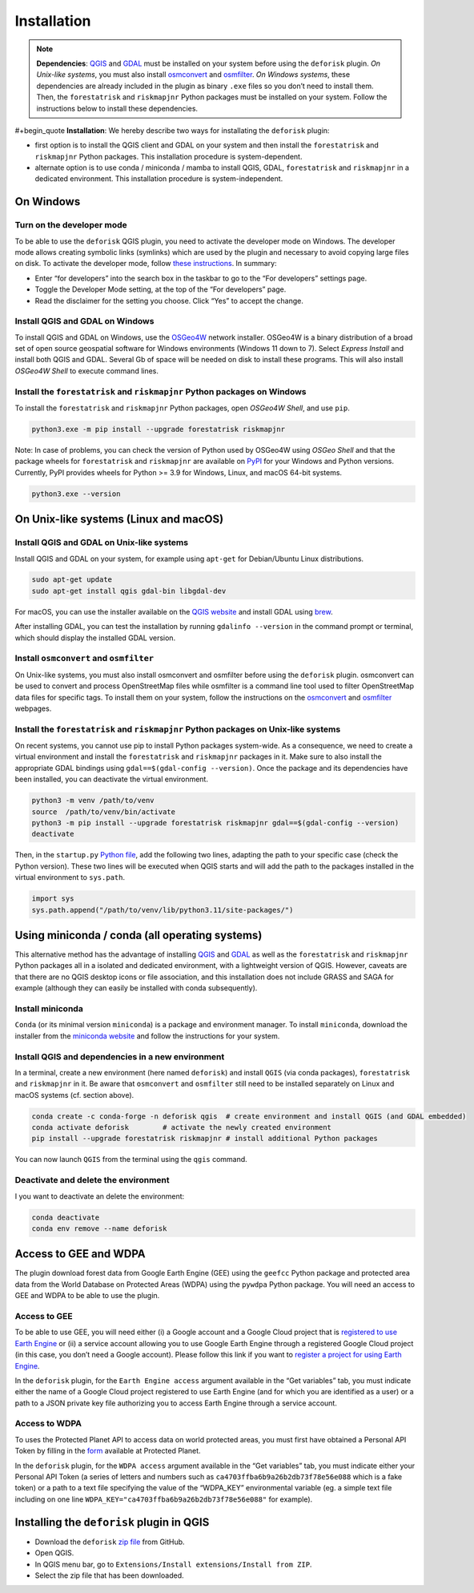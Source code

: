 ============
Installation
============


..
    This installation.rst file is automatically generated. Please do not
    modify it. If you want to make changes to this file, modify the
    installation.org source file directly.

.. note::

    **Dependencies**: `QGIS <https://www.qgis.org/en/site/>`_ and `GDAL <https://gdal.org/index.html>`_ must be installed on your system before using the ``deforisk`` plugin. *On Unix-like systems*, you must also install `osmconvert <https://wiki.openstreetmap.org/wiki/Osmconvert>`_ and `osmfilter <https://wiki.openstreetmap.org/wiki/Osmfilter>`_. *On Windows systems*, these dependencies are already included in the plugin as binary ``.exe`` files so you don’t need to install them. Then, the ``forestatrisk`` and ``riskmapjnr`` Python packages must be installed on your system. Follow the instructions below to install these dependencies.

#+begin\_quote
**Installation**: We hereby describe two ways for installating the ``deforisk`` plugin:

- first option is to install the QGIS client and GDAL on your system and then install the ``forestatrisk`` and ``riskmapjnr`` Python packages. This installation procedure is system-dependent.

- alternate option is to use conda / miniconda / mamba to install QGIS, GDAL, ``forestatrisk`` and ``riskmapjnr`` in a dedicated environment. This installation procedure is system-independent.

On Windows
----------

Turn on the developer mode
~~~~~~~~~~~~~~~~~~~~~~~~~~

To be able to use the ``deforisk`` QGIS plugin, you need to activate the developer mode on Windows. The developer mode allows creating symbolic links (symlinks) which are used by the plugin and necessary to avoid copying large files on disk. To activate the developer mode, follow `these instructions <https://learn.microsoft.com/en-us/windows/apps/get-started/enable-your-device-for-development>`_. In summary:

- Enter “for developers” into the search box in the taskbar to go to the “For developers” settings page.

- Toggle the Developer Mode setting, at the top of the “For developers” page.

- Read the disclaimer for the setting you choose. Click “Yes” to accept the change.

Install QGIS and GDAL on Windows
~~~~~~~~~~~~~~~~~~~~~~~~~~~~~~~~

To install QGIS and GDAL on Windows, use the `OSGeo4W <https://trac.osgeo.org/osgeo4w/>`_ network installer. OSGeo4W is a binary distribution of a broad set of open source geospatial software for Windows environments (Windows 11 down to 7). Select *Express Install* and install both QGIS and GDAL. Several Gb of space will be needed on disk to install these programs. This will also install *OSGeo4W Shell* to execute command lines.

Install the ``forestatrisk`` and ``riskmapjnr`` Python packages on Windows
~~~~~~~~~~~~~~~~~~~~~~~~~~~~~~~~~~~~~~~~~~~~~~~~~~~~~~~~~~~~~~~~~~~~~~~~~~

To install the ``forestatrisk`` and ``riskmapjnr`` Python packages, open *OSGeo4W Shell*, and use ``pip``.

.. code:: shell

    python3.exe -m pip install --upgrade forestatrisk riskmapjnr

Note: In case of problems, you can check the version of Python used by OSGeo4W using *OSGeo Shell* and that the package wheels for ``forestatrisk`` and ``riskmapjnr`` are available on `PyPI <https://pypi.org/project/forestatrisk/#files>`_ for your Windows and Python versions. Currently, PyPI provides wheels for Python >= 3.9 for Windows, Linux, and macOS 64-bit systems.

.. code:: shell

    python3.exe --version

On Unix-like systems (Linux and macOS)
--------------------------------------

Install QGIS and GDAL on Unix-like systems
~~~~~~~~~~~~~~~~~~~~~~~~~~~~~~~~~~~~~~~~~~

Install QGIS and GDAL on your system, for example using ``apt-get`` for Debian/Ubuntu Linux distributions.

.. code:: shell

    sudo apt-get update
    sudo apt-get install qgis gdal-bin libgdal-dev

For macOS, you can use the installer available on the `QGIS website <https://www.qgis.org/en/site/forusers/download.html>`_ and install GDAL using `brew <https://formulae.brew.sh/formula/gdal>`_.

After installing GDAL, you can test the installation by running ``gdalinfo --version`` in the command prompt or terminal, which should display the installed GDAL version.

Install ``osmconvert`` and ``osmfilter``
~~~~~~~~~~~~~~~~~~~~~~~~~~~~~~~~~~~~~~~~

On Unix-like systems, you must also install osmconvert and osmfilter before using the ``deforisk`` plugin. osmconvert can be used to convert and process OpenStreetMap files while osmfilter is a command line tool used to filter OpenStreetMap data files for specific tags. To install them on your system, follow the instructions on the `osmconvert <https://wiki.openstreetmap.org/wiki/Osmconvert>`_ and `osmfilter <https://wiki.openstreetmap.org/wiki/Osmfilter>`_ webpages.

Install the ``forestatrisk`` and ``riskmapjnr`` Python packages on Unix-like systems
~~~~~~~~~~~~~~~~~~~~~~~~~~~~~~~~~~~~~~~~~~~~~~~~~~~~~~~~~~~~~~~~~~~~~~~~~~~~~~~~~~~~

On recent systems, you cannot use pip to install Python packages system-wide. As a consequence, we need to create a virtual environment and install the ``forestatrisk`` and ``riskmapjnr`` packages in it. Make sure to also install the appropriate GDAL bindings using ``gdal==$(gdal-config --version)``. Once the package and its dependencies have been installed, you can deactivate the virtual environment.

.. code:: shell

    python3 -m venv /path/to/venv
    source  /path/to/venv/bin/activate
    python3 -m pip install --upgrade forestatrisk riskmapjnr gdal==$(gdal-config --version)
    deactivate

Then, in the ``startup.py`` `Python file <https://docs.qgis.org/3.4/en/docs/pyqgis_developer_cookbook/intro.html#running-python-code-when-qgis-starts>`_, add the following two lines, adapting the path to your specific case (check the Python version). These two lines will be executed when QGIS starts and will add the path to the packages installed in the virtual environment to ``sys.path``.

.. code:: python

    import sys
    sys.path.append("/path/to/venv/lib/python3.11/site-packages/")

Using miniconda / conda (all operating systems)
-----------------------------------------------

This alternative method has the advantage of installing `QGIS <https://www.qgis.org/en/site/>`_ and `GDAL <https://gdal.org/index.html>`_ as well as the ``forestatrisk`` and ``riskmapjnr`` Python packages all in a isolated and dedicated environment, with a lightweight version of QGIS. However, caveats are that there are no QGIS desktop icons or file association, and this installation does not include GRASS and SAGA for example (although they can easily be installed with conda subsequently).

Install miniconda
~~~~~~~~~~~~~~~~~

``Conda`` (or its minimal version ``miniconda``) is a package and environment manager. To install ``miniconda``, download the installer from the `miniconda website <https://docs.conda.io/en/latest/miniconda.html>`_ and follow the instructions for your system.

Install QGIS and dependencies in a new environment
~~~~~~~~~~~~~~~~~~~~~~~~~~~~~~~~~~~~~~~~~~~~~~~~~~

In a terminal, create a new environment (here named ``deforisk``) and install ``QGIS`` (via conda packages), ``forestatrisk`` and ``riskmapjnr`` in it. Be aware that ``osmconvert`` and ``osmfilter`` still need to be installed separately on Linux and macOS systems (cf. section above).

.. code:: shell

    conda create -c conda-forge -n deforisk qgis  # create environment and install QGIS (and GDAL embedded)
    conda activate deforisk        # activate the newly created environment
    pip install --upgrade forestatrisk riskmapjnr # install additional Python packages

You can now launch ``QGIS`` from the terminal using the ``qgis`` command.

Deactivate and delete the environment
~~~~~~~~~~~~~~~~~~~~~~~~~~~~~~~~~~~~~

I you want to deactivate an delete the environment:

.. code:: shell

    conda deactivate
    conda env remove --name deforisk

Access to GEE and WDPA
----------------------

The plugin download forest data from Google Earth Engine (GEE) using the ``geefcc`` Python package and protected area data from the World Database on Protected Areas (WDPA) using the ``pywdpa`` Python package. You will need an access to GEE and WDPA to be able to use the plugin.

Access to GEE
~~~~~~~~~~~~~

To be able to use GEE, you will need either (i) a Google account and a Google Cloud project that is `registered to use Earth Engine <https://developers.google.com/earth-engine/guides/access#a-role-in-a-cloud-project>`_ or (ii) a service account allowing you to use Google Earth Engine through a registered Google Cloud project (in this case, you don’t need a Google account). Please follow this link if you want to `register a project for using Earth Engine <https://code.earthengine.google.com/register>`_.

In the ``deforisk`` plugin, for the ``Earth Engine access`` argument available in the “Get variables” tab, you must indicate either the name of a Google Cloud project registered to use Earth Engine (and for which you are identified as a user) or a path to a JSON private key file authorizing you to access Earth Engine through a service account.

.. image:: _static/ee_access.png
    :width: 500px
    :alt: Earth Engine access

Access to WDPA
~~~~~~~~~~~~~~

To uses the Protected Planet API to access data on world protected areas, you must first have obtained a Personal API Token by filling in the `form <https://api.protectedplanet.net/request>`_ available at Protected Planet.

In the ``deforisk`` plugin, for the ``WDPA access`` argument available in the “Get variables” tab, you must indicate either your Personal API Token (a series of letters and numbers such as ``ca4703ffba6b9a26b2db73f78e56e088`` which is a fake token) or a path to a text file specifying the value of the “WDPA\_KEY” environmental variable (eg. a simple text file including on one line ``WDPA_KEY="ca4703ffba6b9a26b2db73f78e56e088"`` for example).

.. image:: _static/wdpa_access.png
    :width: 500px
    :alt: WDPA access

Installing the ``deforisk`` plugin in QGIS
------------------------------------------

- Download the ``deforisk`` `zip file <https://github.com/ghislainv/deforisk-qgis-plugin/archive/refs/heads/main.zip>`_ from GitHub.

- Open QGIS.

- In QGIS menu bar, go to ``Extensions/Install extensions/Install from ZIP``.

- Select the zip file that has been downloaded.
